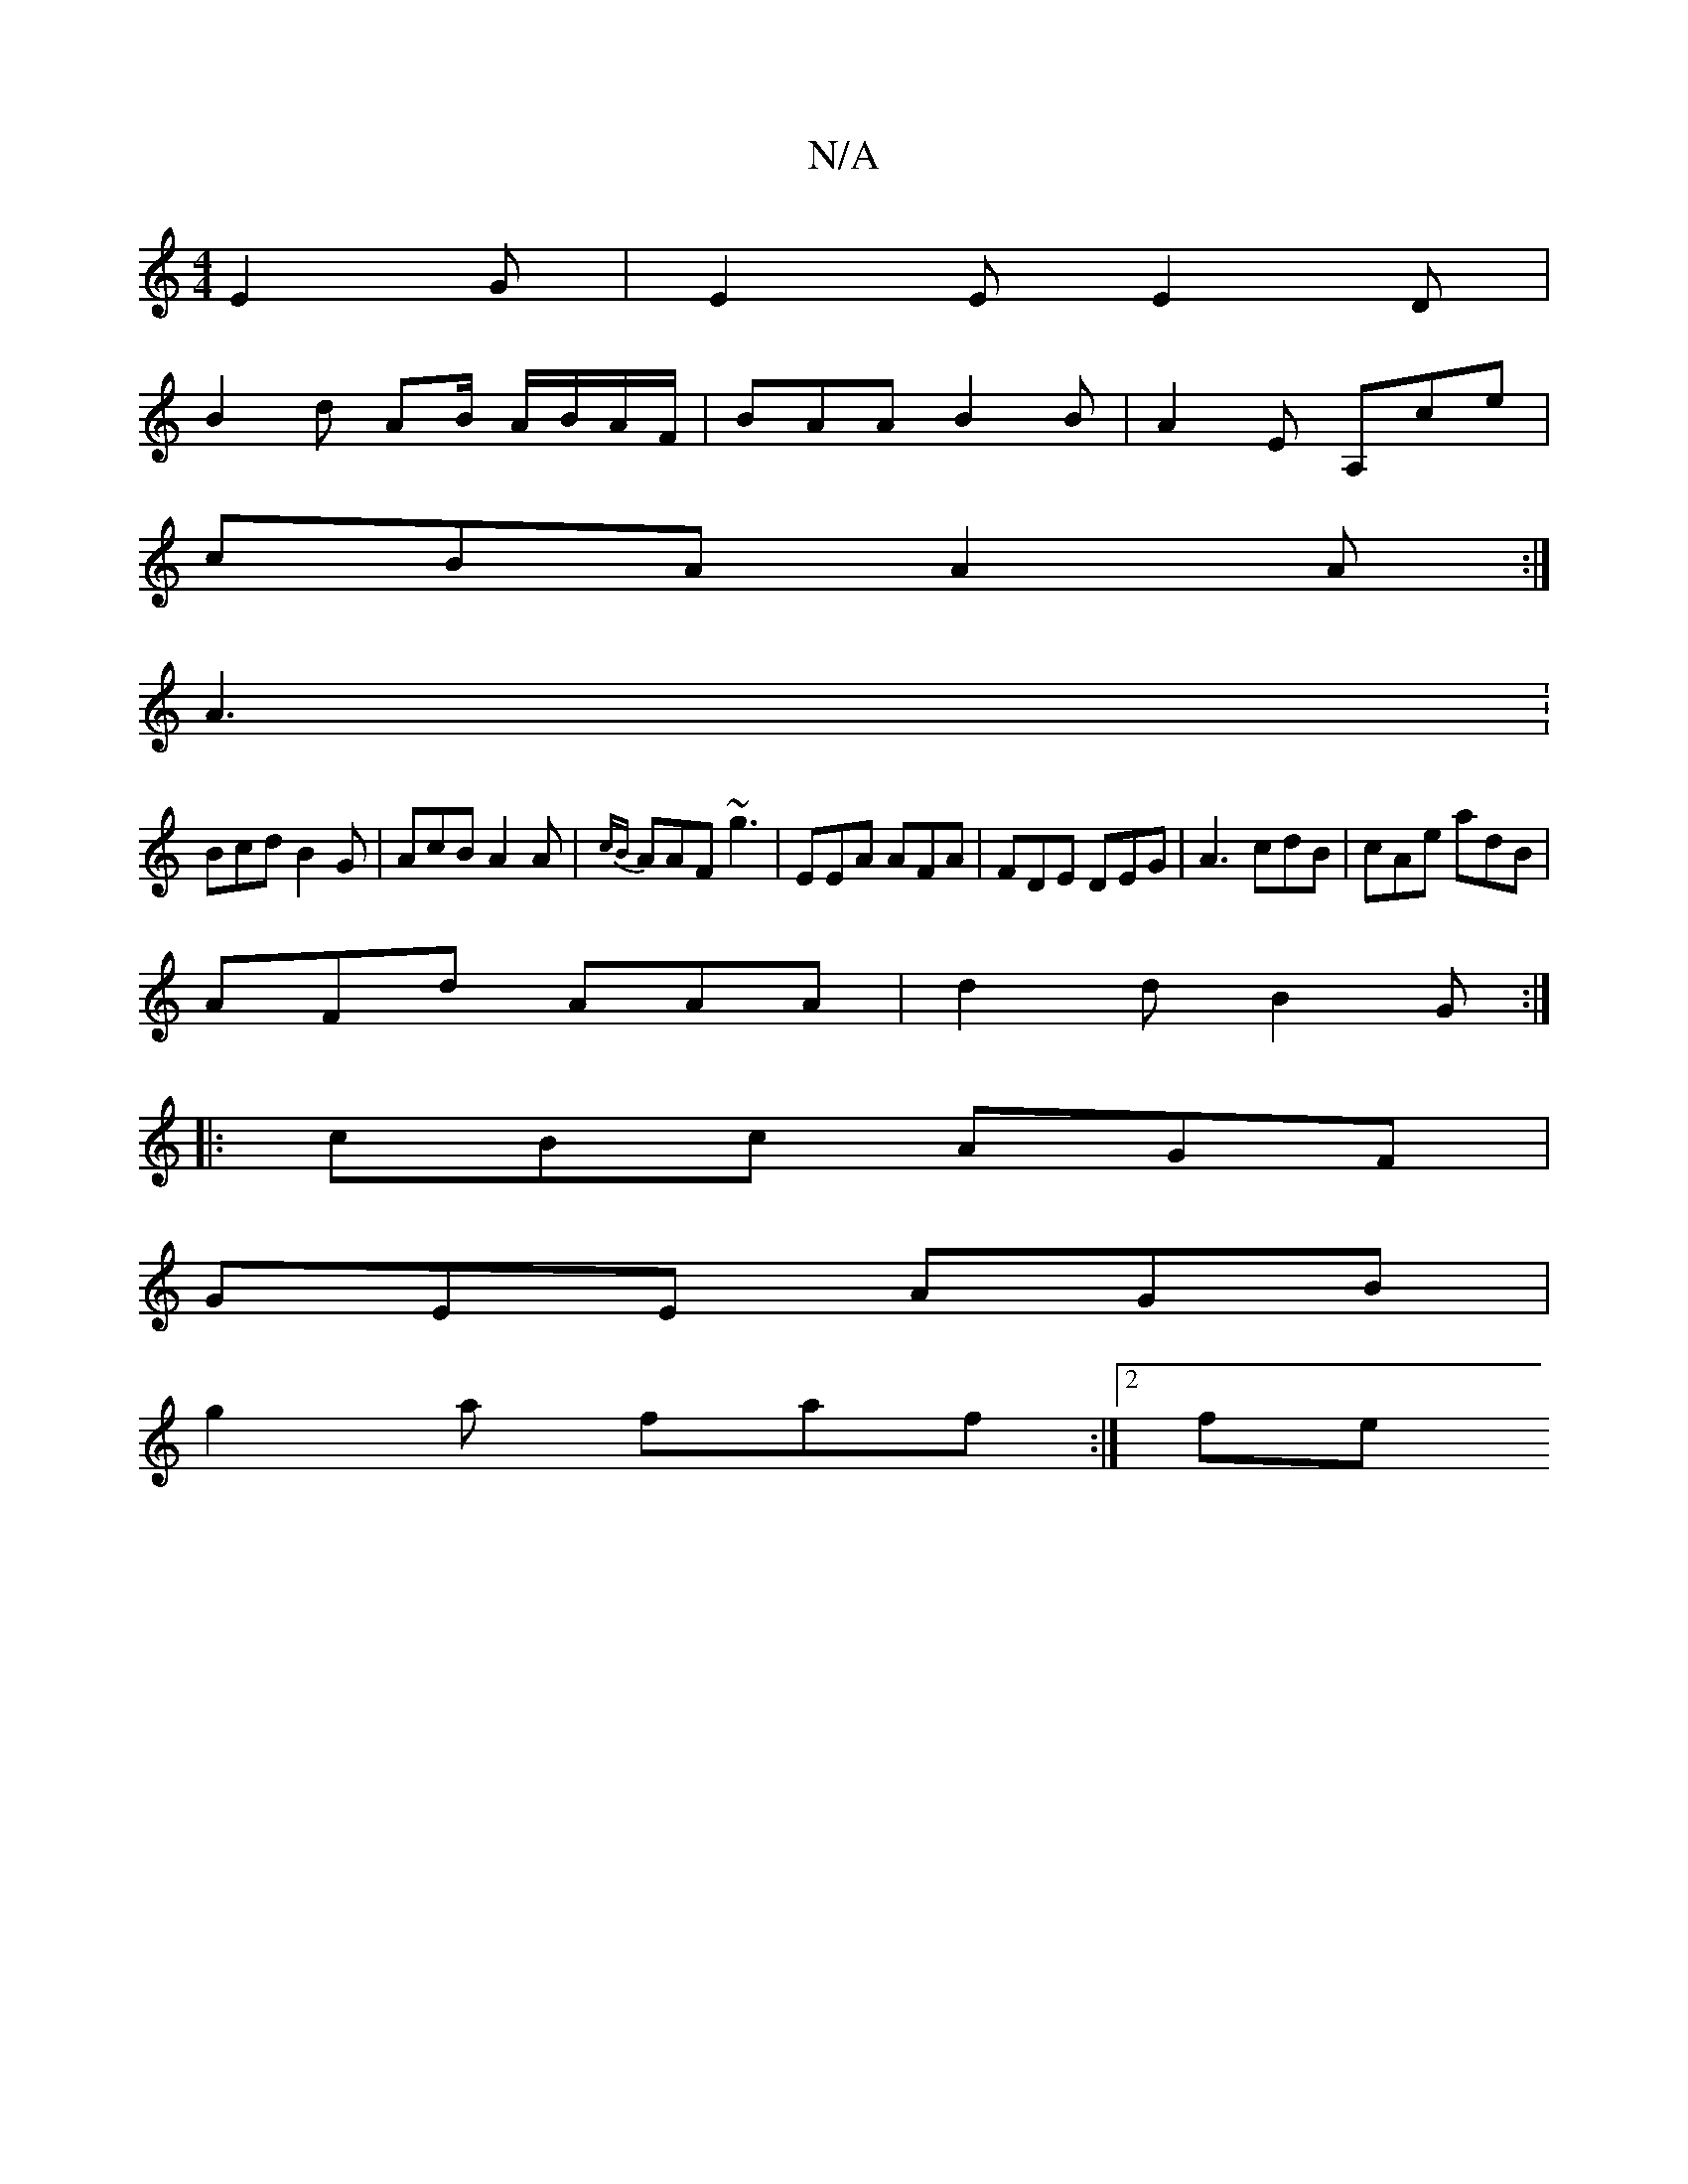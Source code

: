 X:1
T:N/A
M:4/4
R:N/A
K:Cmajor
E2G | E2E E2D |
B2 d AB/ A/B/A/F/|BAA B2B|A2E A,ce|
cBA A2A :|
 A3: 
Bcd B2 G | AcB A2 A | {cB} AAF ~g3 | EEA AFA | FDE DEG | A3 cdB | cAe adB |
AFd AAA | d2 d B2 G:|
|:cBc AGF|
GEE AGB|
g2a faf:|2 fe